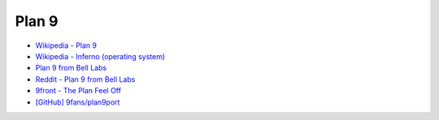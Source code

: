 ========================================
Plan 9
========================================

* `Wikipedia - Plan 9 <https://en.wikipedia.org/wiki/Plan_9_from_Bell_Labs>`_
* `Wikipedia - Inferno (operating system) <https://en.wikipedia.org/wiki/Inferno_%28operating_system%29>`_
* `Plan 9 from Bell Labs <http://9p.io/plan9/>`_
* `Reddit - Plan 9 from Bell Labs <http://www.reddit.com/r/plan9/>`_
* `9front - The Plan Feel Off <http://9front.org/>`_
* `[GitHub] 9fans/plan9port <https://github.com/9fans/plan9port>`_

